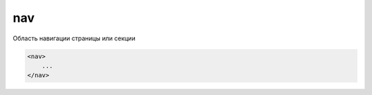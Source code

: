 .. title:: html nav

.. meta::
    :description: html nav
    :keywords: html nav

.. _nav:

nav
===

Область навигации страницы или секции

.. code-block:: html

    <nav>
        ...
    </nav>